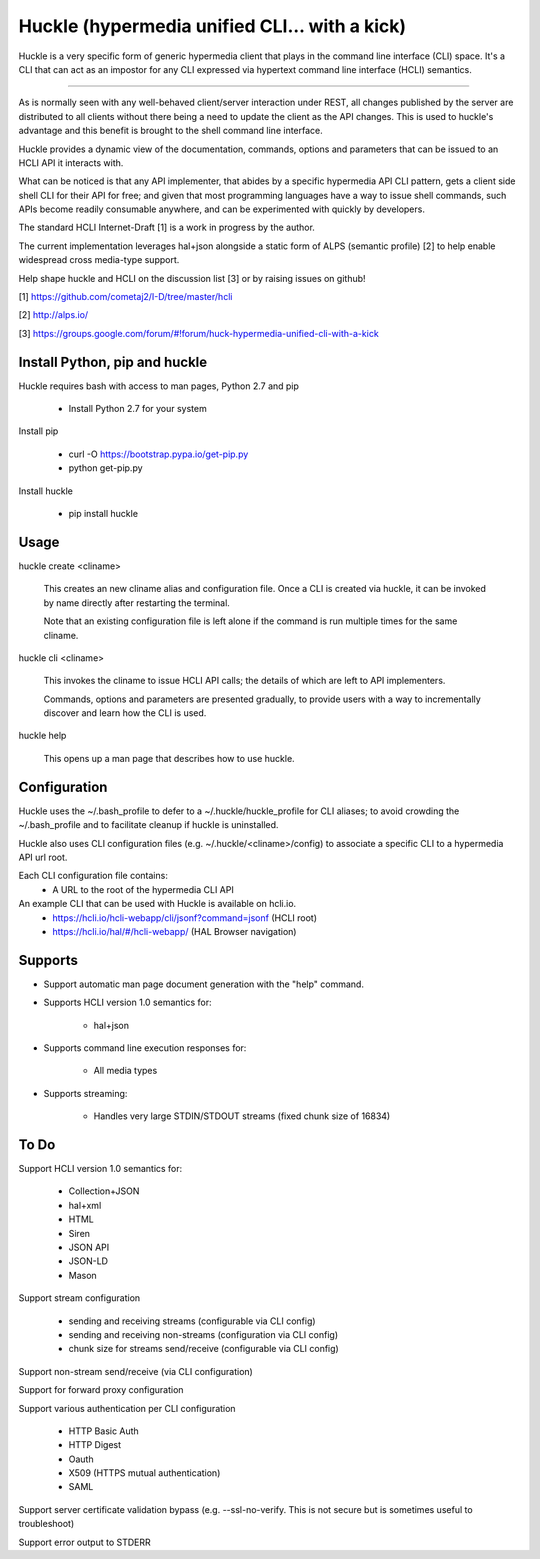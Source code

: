 Huckle (hypermedia unified CLI... with a kick)
============================================

Huckle is a very specific form of generic hypermedia client that plays in the
command line interface (CLI) space. It's a CLI that can act as an impostor for
any CLI expressed via hypertext command line interface (HCLI) semantics.

----

As is normally seen with any well-behaved client/server interaction under REST,
all changes published by the server are distributed to all clients without there
being a need to update the client as the API changes. This is used to huckle's
advantage and this benefit is brought to the shell command line interface.

Huckle provides a dynamic view of the documentation, commands, options and
parameters that can be issued to an HCLI API it interacts with.

What can be noticed is that any API implementer, that abides by a specific
hypermedia API CLI pattern, gets a client side shell CLI for their API for free;
and given that most programming languages have a way to issue shell commands, such
APIs become readily consumable anywhere, and can be experimented with quickly
by developers.

The standard HCLI Internet-Draft [1] is a work in progress by the author.

The current implementation leverages hal+json alongside a static form of ALPS
(semantic profile) [2] to help enable widespread cross media-type support.

Help shape huckle and HCLI on the discussion list [3] or by raising issues on github!

[1] https://github.com/cometaj2/I-D/tree/master/hcli

[2] http://alps.io/

[3] https://groups.google.com/forum/#!forum/huck-hypermedia-unified-cli-with-a-kick

Install Python, pip and huckle
-------------------

Huckle requires bash with access to man pages, Python 2.7 and pip

  - Install Python 2.7 for your system

Install pip

  - curl -O https://bootstrap.pypa.io/get-pip.py
  - python get-pip.py

Install huckle

  - pip install huckle

Usage
-----

huckle create <cliname>

    This creates an new cliname alias and configuration file. Once a CLI is created via huckle,
    it can be invoked by name directly after restarting the terminal.
   
    Note that an existing configuration file is left alone if the command is run multiple times 
    for the same cliname.

huckle cli <cliname>

    This invokes the cliname to issue HCLI API calls; the details of which are left to API implementers.
    
    Commands, options and parameters are presented gradually, to provide users with a way to
    incrementally discover and learn how the CLI is used.

huckle help

    This opens up a man page that describes how to use huckle.

Configuration
-------------

Huckle uses the ~/.bash_profile to defer to a ~/.huckle/huckle_profile for CLI aliases; to avoid
crowding the ~/.bash_profile and to facilitate cleanup if huckle is uninstalled.

Huckle also uses CLI configuration files (e.g. ~/.huckle/<cliname>/config) to associate a specific
CLI to a hypermedia API url root.

Each CLI configuration file contains:
    - A URL to the root of the hypermedia CLI API

An example CLI that can be used with Huckle is available on hcli.io.
    - https://hcli.io/hcli-webapp/cli/jsonf?command=jsonf (HCLI root)  
    - https://hcli.io/hal/#/hcli-webapp/ (HAL Browser navigation)  

Supports
--------

- Support automatic man page document generation with the "help" command.

- Supports HCLI version 1.0 semantics for:

    - hal+json

- Supports command line execution responses for:

    - All media types

- Supports streaming:
 
    - Handles very large STDIN/STDOUT streams (fixed chunk size of 16834)

To Do
-----
Support HCLI version 1.0 semantics for: 

    - Collection+JSON
    - hal+xml
    - HTML
    - Siren
    - JSON API
    - JSON-LD
    - Mason

Support stream configuration

    - sending and receiving streams (configurable via CLI config)
    - sending and receiving non-streams (configuration via CLI config)
    - chunk size for streams send/receive (configurable via CLI config)

Support non-stream send/receive (via CLI configuration)

Support for forward proxy configuration  

Support various authentication per CLI configuration  

    - HTTP Basic Auth  
    - HTTP Digest  
    - Oauth  
    - X509 (HTTPS mutual authentication)  
    - SAML  

Support server certificate validation bypass (e.g. --ssl-no-verify. This is not secure but is sometimes useful to troubleshoot)  

Support error output to STDERR
